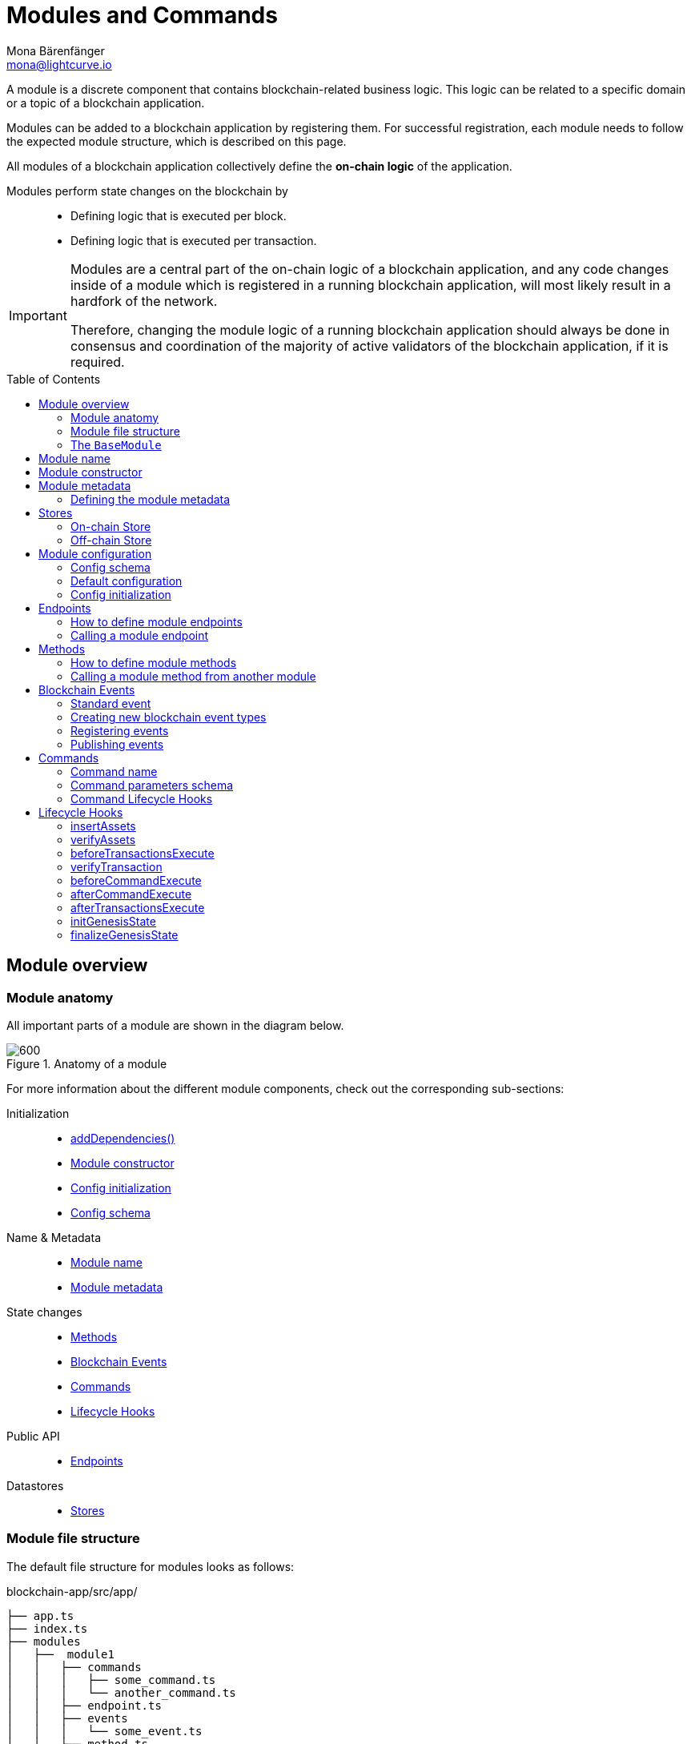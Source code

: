 = Modules and Commands
Mona Bärenfänger <mona@lightcurve.io>
//Settings
:toc: preamble
:toclevels: 2
:idprefix:
:idseparator: -
:docs_sdk: lisk-sdk::
:fn_random: footnote:randomModule[See LIP 0046 https://github.com/LiskHQ/lips/blob/main/proposals/lip-0046.md[Define state and state transitions of Random module^] for more information about the Random module.]
// URLs
:url_json_schema: https://json-schema.org/specification.html
:url_json_schema_id: https://json-schema.org/understanding-json-schema/structuring.html#id
// Project URLs
:url_understand_block_generation: understand-blockchain/blocks-txs.adoc#block-generation
:url_understand_block_execution: understand-blockchain/blocks-txs.adoc#block-execution
:url_understand_genesis_block_execution: understand-blockchain/blocks-txs.adoc#genesis-block-execution
:url_understand_valid_invalid_txs: understand-blockchain/blocks-txs.adoc#valid-vs-invalid-transactions
:url_understand_blockstxs_assets: understand-blockchain/blocks-txs.adoc#block-assets
:url_understand_blockstxs_json: understand-blockchain/blocks-txs.adoc#json-schema
:url_understand_statemachine: understand-blockchain/state-machine.adoc
:url_understand_rpc_events: understand-blockchain/sdk/rpc.adoc#events
:url_understand_rpc_request: understand-blockchain/sdk/rpc.adoc#how-to-invoke-endpoints
:url_build_app: build-blockchain/create-blockchain-app.adoc
:url_build_module: build-blockchain/create-module.adoc
// Footnotes
:fn_jsonschema: footnote:jsonSchema[See the {url_json_schema} for more information about the JSON schema.]

A module is a discrete component that contains blockchain-related business logic. This logic can be related to a specific domain or a topic of a blockchain application.

Modules can be added to a blockchain application by registering them.
For successful registration, each module needs to follow the expected module structure, which is described on this page.

All modules of a blockchain application collectively define the *on-chain logic* of the application.

Modules perform state changes on the blockchain by::
* Defining logic that is executed per block.
* Defining logic that is executed per transaction.

[IMPORTANT]
====
Modules are a central part of the on-chain logic of a blockchain application, and any code changes inside of a module which is registered in a running blockchain application, will most likely result in a hardfork of the network.

Therefore, changing the module logic of a running blockchain application should always be done in consensus and coordination of the majority of active validators of the blockchain application, if it is required.
====


== Module overview

=== Module anatomy

All important parts of a module are shown in the diagram below.

.Anatomy of a module
image::understand-blockchain/sdk/module.png[600,"Module Anatomy", align="center"]

For more information about the different module components, check out the corresponding sub-sections:

Initialization::
* <<calling-a-module-method-from-another-module,addDependencies()>>
* <<module-constructor>>
* <<config-initialization>>
* <<config-schema>>
Name & Metadata::
* <<module-name>>
* <<module-metadata>>
State changes::
* <<methods>>
* <<blockchain-events>>
* <<commands>>
* <<lifecycle-hooks>>
Public API::
* <<endpoints>>
Datastores::
* <<stores>>

=== Module file structure

The default file structure for modules looks as follows:

.blockchain-app/src/app/
----
├── app.ts
├── index.ts
├── modules
│   ├──  module1
│   │   ├── commands
│   │   │   ├── some_command.ts
│   │   │   └── another_command.ts
│   │   ├── endpoint.ts
│   │   ├── events
│   │   │   └── some_event.ts
│   │   ├── method.ts
│   │   ├── module.ts
│   │   └── stores
│   │       ├── some_store.ts
│   │       └── another_store.ts
│   └── module2
│       ├── commands
│       │   └── example_command.ts
│       ├── endpoint.ts
│       ├── events
│       │   └── some_event.ts
│       ├── method.ts
│       ├── module.ts
│       └── stores
│           └── example_store.ts
├── modules.ts
├── plugins
└── plugins.ts
----

TIP: The default file structure of a module is automatically created for the developer, if the module is generated using Lisk Commander.

For a more detailed description of the different folders and files of a module, please check out the corresponding guides xref:{url_build_app}[] and xref:{url_build_module}[].

=== The `BaseModule`
Each module is constructed as a class that extends from the **BaseModule** class.

The `BaseModule` class defines all optional and required properties and hooks of a module that must be implemented for the blockchain application to recognize it as a valid module.
The `BaseModule` class is shown in the following code snippet below:

.The BaseModule
[source,typescript]
----
export abstract class BaseModule {
	public commands: BaseCommand[] = [];
	public events: NamedRegistry = new NamedRegistry();
	public stores: NamedRegistry = new NamedRegistry();
	public offchainStores: NamedRegistry = new NamedRegistry();

	public get name(): string {
		const name = this.constructor.name.replace('Module', '');
		return name.charAt(0).toLowerCase() + name.substr(1);
	}

	public abstract endpoint: BaseEndpoint;
	public abstract method: BaseMethod;

	public async init?(args: ModuleInitArgs): Promise<void>;
	public async insertAssets?(context: InsertAssetContext): Promise<void>;
	public async verifyAssets?(context: BlockVerifyContext): Promise<void>;
	public async verifyTransaction?(context: TransactionVerifyContext): Promise<VerificationResult>;
	public async beforeCommandExecute?(context: TransactionExecuteContext): Promise<void>;
	public async afterCommandExecute?(context: TransactionExecuteContext): Promise<void>;
	public async initGenesisState?(context: GenesisBlockExecuteContext): Promise<void>;
	public async finalizeGenesisState?(context: GenesisBlockExecuteContext): Promise<void>;
	public async beforeTransactionsExecute?(context: BlockExecuteContext): Promise<void>;
	public async afterTransactionsExecute?(context: BlockAfterExecuteContext): Promise<void>;

	public abstract metadata(): ModuleMetadata;
}
----

////
== Module ID

The module ID is the unique identifier for a module in the application.

The module IDs `0`-`999` are reserved for official modules for the Lisk SDK.
This means that the minimum ID for a new module is `1000`.
The module ID is stored in binary format.

It is also important to note, that module IDs do not need to be in succession, the only requirement is that they are unique within the blockchain application.
So as an example, it is valid to register multiple modules to the application which have the following module IDs: `1003`, `1000`, and `2500001` as they are in the allowed number range, and each ID is different.

.Example: ID of the Hello module
[source,js]
----
import { cryptography, BaseModule } from 'lisk-sdk';

export class HelloModule extends BaseModule {
	public id = cryptography.utils.intToBuffer(1000, 4);

    // ...
}
----
////

== Module name

The module name is the unique identifier for the module.

The module name is automatically calculated from the class name of the module, if it extends from the <<the-basemodule,BaseModule>>:
The `Module` suffix of the class name is removed, and the first character is converted to lowercase.

TIP: For example, the module class `HelloModule` will have the module name `hello`.

The module name can be accessed inside the module via `this.name`.

In case it is desired to choose a different name for the module, a custom module name can be defined by implementing a getter `name` that returns the custom module name.

.Example: Choosing a custom module name
[source,js]
----
import { BaseModule } from 'lisk-sdk';

class HelloModule extends BaseModule {
    // ...
    public get name() {
      return 'newName';
    }
    // ...
}
----

== Module constructor

<<blockchain-events>> and <<stores>> of the module are registered in the constructor of a module, for later use in the module.

//TODO: Update snippet with Hello Module implementation
.Example: Module constructor, registering stores and events to the module
[source,typescript]
----
import { cryptography, BaseModule } from 'lisk-sdk';

export class HelloModule extends BaseModule {
    // ...
    public constructor() {
		super();
		this.stores.register(UserStore, new UserStore(this.name));
		this.stores.register(EscrowStore, new EscrowStore(this.name));
		this.stores.register(SupplyStore, new SupplyStore(this.name));
		this.stores.register(TerminatedEscrowStore, new TerminatedEscrowStore(this.name));
		this.stores.register(AvailableLocalIDStore, new AvailableLocalIDStore(this.name));
		this.events.register(TransferEvent, new TransferEvent(this.name));
	}
    // ...
}
----

== Module metadata

The metadata of a module provides information about the module to external services like UIs.

It provides information about the following module properties:

* *endpoints*: A list of <<endpoints>> of the respective module.
Each item has the following properties:
** `name`: The name of the endpoint.
** `request`: Required parameters for the endpoint (optional).
** `response`: A schema of the expected response to a request to the endpoint.
* *commands*: The list of <<commands>> belonging to the module.
Each item has the following properties:
** `name`: The command name.
** `params`: The required and optional parameters to execute the command (optional).
* *events*: A list of <<blockchain-events>> that are emitted by the module.
Each item has the following properties:
** `typeId`: The event type ID.
** `data`: The event data.
* *assets*: The schemas to decode xref:{url_understand_blockstxs_assets}[block assets] that are relevant to the module.
Each item has the following properties:
** `version`: The block version.
** `data`: The asset schema.

//TODO: Add link to the respective rpc endpoint
The metadata can be obtained by requesting the metadata from the blockchain application via RPC request to the `system_getMetadata` endpoint.

[[interface-metadata]]
.Module metadata interface
[%collapsible]
====
[source,typescript]
----
export interface ModuleMetadata {
	endpoints: {
		name: string;
		request?: Schema;
		response: Schema;
	}[];
	events: {
		typeID: string;
		data: Schema;
	}[];
	commands: {
		name: string;
		params?: Schema;
	}[];
	assets: {
		version: number;
		data: Schema;
	}[];
}

export interface Schema {
	readonly $id: string;
	readonly type: string;
	readonly properties: Record<string, unknown>;
	readonly required?: string[];
}
----
====

=== Defining the module metadata

The module metadata follows the format of the <<interface-metadata,module metadata interface>> and is returned in the `metadata()` function of a module.

.Example: Module metadata
[%collapsible]
====
//TODO: Replace the snippet below with a code example from Hello app
[source,typescript]
----
const { BaseModule } = require('lisk-sdk');

class HelloModule extends BaseModule {
    // ...

    public metadata(): ModuleMetadata {
        return {
            endpoints: [
                {
                    name: this.endpoint.getAllDelegates.name,
                    response: getAllDelegatesResponseSchema,
                },
                {
                    name: this.endpoint.getDelegate.name,
                    request: getDelegateRequestSchema,
                    response: getDelegateResponseSchema,
                },
                {
                    name: this.endpoint.getVoter.name,
                    request: getVoterRequestSchema,
                    response: getVoterResponseSchema,
                },
                {
                    name: this.endpoint.getConstants.name,
                    response: configSchema,
                },
            ],
            commands: this.commands.map(command => ({
                id: command.id,
                name: command.name,
                params: command.schema,
            })),
            events: [],
            assets: [
                {
                    version: 0,
                    data: genesisStoreSchema,
                },
            ],
        };
    }

    // ...
}
----

//TODO: Replace the snippet below with a code example from Hello app
.Example: Response schema of the getAllDelegates endpoint of the DPoS module
[source,typescript]
----
export const getDelegateRequestSchema = {
	$id: 'modules/dpos/endpoint/getDelegateRequest',
	type: 'object',
	required: ['address'],
	properties: {
		address: {
			type: 'string',
			format: 'hex',
		},
	},
};
----
====

== Stores

Modules have access to two kinds of data stores:

. An <<on-chain-store>>
. An <<off-chain-store>>

Both stores are included in the xref:{url_understand_statemachine}[] of the blockchain application, though only the data on the on-chain stores is shared and synchronized with other nodes in the network.

=== On-chain Store

A module can define one or multiple **on-chain stores**, to store data in the blockchain, i.e. to include it in the blockchain state.

For example, data like _account balances_, _delegate names_, and _multisignature keys_ are values that are stored in the on-chain module store.

Every module store is extended from the `BaseStore` class:

.The BaseStore class
[%collapsible]
====
[source,typescript]
----
export abstract class BaseStore<T> {
	private readonly _version: number;
	private readonly _storePrefix: Buffer;
	private readonly _subStorePrefix: Buffer;

	public abstract schema: Schema;

	public get storePrefix(): Buffer {
		return this._storePrefix;
	}

	public get subStorePrefix(): Buffer {
		return this._subStorePrefix;
	}

	public get key(): Buffer {
		return Buffer.concat([this._storePrefix, this._subStorePrefix]);
	}

	public get name(): string {
		const name = this.constructor.name.replace('Store', '');
		return name.charAt(0).toLowerCase() + name.substr(1);
	}

	public constructor(moduleName: string, version = 0) {
		this._version = version;
		this._storePrefix = utils.hash(Buffer.from(moduleName, 'utf-8')).slice(0, 4);
		// eslint-disable-next-line no-bitwise
		this._storePrefix[0] &= 0x7f;
		const versionBuffer = Buffer.alloc(2);
		versionBuffer.writeUInt16BE(this._version, 0);
		this._subStorePrefix = utils
			.hash(Buffer.concat([Buffer.from(this.name, 'utf-8'), versionBuffer]))
			.slice(0, 2);
	}

	public async get(ctx: ImmutableStoreGetter, key: Buffer): Promise<T> {
		if (!this.schema) {
			throw new Error('Schema is not set');
		}
		const subStore = ctx.getStore(this._storePrefix, this._subStorePrefix);
		return subStore.getWithSchema<T>(key, this.schema);
	}

	public async has(ctx: ImmutableStoreGetter, key: Buffer): Promise<boolean> {
		if (!this.schema) {
			throw new Error('Schema is not set');
		}
		const subStore = ctx.getStore(this._storePrefix, this._subStorePrefix);
		return subStore.has(key);
	}

	public async iterate(
		ctx: ImmutableStoreGetter,
		options: IterateOptions,
	): Promise<{ key: Buffer; value: T }[]> {
		if (!this.schema) {
			throw new Error('Schema is not set');
		}
		const subStore = ctx.getStore(this._storePrefix, this._subStorePrefix);
		return subStore.iterateWithSchema<T>(options, this.schema);
	}

	public async set(ctx: StoreGetter, key: Buffer, value: T): Promise<void> {
		if (!this.schema) {
			throw new Error('Schema is not set');
		}
		const subStore = ctx.getStore(this._storePrefix, this._subStorePrefix);
		return subStore.setWithSchema(key, value as Record<string, unknown>, this.schema);
	}

	public async del(ctx: StoreGetter, key: Buffer): Promise<void> {
		if (!this.schema) {
			throw new Error('Schema is not set');
		}
		const subStore = ctx.getStore(this._storePrefix, this._subStorePrefix);
		return subStore.del(key);
	}
}
----
====

=== Off-chain Store

In a module, the off-chain store is available in: <<insertAssets>> & <<endpoints>>.

It complements the on-chain module store, by allowing to store various additional data in the blockchain application, that does not need to be included in the on-chain store.

IMPORTANT: The data stored in the off-chain store is not part of the blockchain protocol, and it may differ from machine to machine.

Every off-chain store is extended from the `BaseOffchainStore`:

.The BaseOffchainStore class
[%collapsible]
====
[source,js]
----
export abstract class BaseOffchainStore<T> {
	private readonly _version: number;
	private readonly _storePrefix: Buffer;
	private readonly _subStorePrefix: Buffer;

	public abstract schema: Schema;

	public get key(): Buffer {
		return Buffer.concat([this._storePrefix, this._subStorePrefix]);
	}

	public get name(): string {
		const name = this.constructor.name.replace('Store', '');
		return name.charAt(0).toLowerCase() + name.substr(1);
	}

	public constructor(moduleName: string, version = 0) {
		this._version = version;
		this._storePrefix = utils.hash(Buffer.from(moduleName, 'utf-8')).slice(0, 4);
		// eslint-disable-next-line no-bitwise
		this._storePrefix[0] &= 0x7f;
		const versionBuffer = Buffer.alloc(2);
		versionBuffer.writeUInt16BE(this._version, 0);
		this._subStorePrefix = utils
			.hash(Buffer.concat([Buffer.from(this.name, 'utf-8'), versionBuffer]))
			.slice(0, 2);
	}

	public async get(ctx: ImmutableStoreGetter, key: Buffer): Promise<T> {
		if (!this.schema) {
			throw new Error('Schema is not set');
		}
		const subStore = ctx.getOffchainStore(this._storePrefix, this._subStorePrefix);
		return subStore.getWithSchema<T>(key, this.schema);
	}

	public async has(ctx: ImmutableStoreGetter, key: Buffer): Promise<boolean> {
		if (!this.schema) {
			throw new Error('Schema is not set');
		}
		const subStore = ctx.getOffchainStore(this._storePrefix, this._subStorePrefix);
		return subStore.has(key);
	}

	public async iterate(
		ctx: ImmutableStoreGetter,
		options: IterateOptions,
	): Promise<{ key: Buffer; value: T }[]> {
		if (!this.schema) {
			throw new Error('Schema is not set');
		}
		const subStore = ctx.getOffchainStore(this._storePrefix, this._subStorePrefix);
		return subStore.iterateWithSchema<T>(options, this.schema);
	}

	public async set(ctx: StoreGetter, key: Buffer, value: T): Promise<void> {
		if (!this.schema) {
			throw new Error('Schema is not set');
		}
		const subStore = ctx.getOffchainStore(this._storePrefix, this._subStorePrefix);
		return subStore.setWithSchema(key, value as Record<string, unknown>, this.schema);
	}

	public async del(ctx: StoreGetter, key: Buffer): Promise<void> {
		if (!this.schema) {
			throw new Error('Schema is not set');
		}
		const subStore = ctx.getOffchainStore(this._storePrefix, this._subStorePrefix);
		return subStore.del(key);
	}
}
----
====

== Module configuration

A module can access specific configuration options of the blockchain application:

. Module-specific configuration options, defined under `modules.MODULENAME`, where `MODULENAME` is the name of the specific module, that the config options belong to.
. Genesis config options, defined under `genesis` are config options available to whole blockchain application.

Both configuration options are defined by the node operator in the `config.json` file, generally located in the `config/default/` directory.
//TODO: include example snippets of module and genesis configurations

.config.json structure
[source,js]
----
{
    // ...
    "genesis": {
		"block": {
			"fromFile": "./config/genesis_block.blob"
		},
		"blockTime": 10,
		"bftBatchSize": 103,
		"maxTransactionsSize": 15 * 1024, // Kilo Bytes,
		"minFeePerByte": 1000
	},
	"generator": {
		"keys": {
			"fromFile": "./config/dev-validators.json"
		}
	},
	"modules": {},
	"plugins": {}
}
----

=== Config schema

If the module expects certain options to be present in the configuration, it is recommended to define a configuration schema to validate the module options that the node operator provided in the configuration file of the blockchain application.

//TODO: Update with Hello app config schema
.Example: Module config schema
[%collapsible]
====
[source,typescript]
----
export const configSchema = {
	$id: '/dpos/config',
	type: 'object',
	properties: {
		factorSelfVotes: {
			type: 'integer',
			format: 'uint32',
		},
		maxLengthName: {
			type: 'integer',
			format: 'uint32',
		},
		maxNumberSentVotes: {
			type: 'integer',
			format: 'uint32',
		},
		maxNumberPendingUnlocks: {
			type: 'integer',
			format: 'uint32',
		},
		failSafeMissedBlocks: {
			type: 'integer',
			format: 'uint32',
		},
		failSafeInactiveWindow: {
			type: 'integer',
			format: 'uint32',
		},
		punishmentWindow: {
			type: 'integer',
			format: 'uint32',
		},
		roundLength: {
			type: 'integer',
			format: 'uint32',
		},
		bftThreshold: {
			type: 'integer',
			format: 'uint32',
		},
		minWeightStandby: {
			type: 'string',
			format: 'uint64',
		},
		numberActiveDelegates: {
			type: 'integer',
			format: 'uint32',
		},
		numberStandbyDelegates: {
			type: 'integer',
			format: 'uint32',
		},
		tokenIDDPoS: {
			type: 'string',
			format: 'hex',
		},
	},
	required: [
		'factorSelfVotes',
		'maxLengthName',
		'maxNumberSentVotes',
		'maxNumberPendingUnlocks',
		'failSafeMissedBlocks',
		'failSafeInactiveWindow',
		'punishmentWindow',
		'roundLength',
		'bftThreshold',
		'minWeightStandby',
		'numberActiveDelegates',
		'numberStandbyDelegates',
		'tokenIDDPoS',
	],
};
----
====

=== Default configuration

If the module expects certain options to be present in the configuration, it is recommended to define a default configuration that is used, if no config options are set in the `config.json` file by the user.

//TODO: Update with Hello app default config
.Example: Default module config
[%collapsible]
====
[source,typescript]
----
export const defaultConfig = {
	factorSelfVotes: 10,
	maxLengthName: 20,
	maxNumberSentVotes: 10,
	maxNumberPendingUnlocks: 20,
	failSafeMissedBlocks: 50,
	failSafeInactiveWindow: 260000,
	punishmentWindow: PUNISHMENT_PERIOD,
	roundLength: 103,
	bftThreshold: 68,
	minWeightStandby: '100000000000',
	numberActiveDelegates: 101,
	numberStandbyDelegates: 2,
	tokenIDDPoS: '0000000000000000',
};
----
====

=== Config initialization

If a module needs to access certain configuration options, it is required to validate and cache the respective configurations in the `init()` method of a module, as described in the code snippet below:

//TODO: Update with Hello app init method
.Example: Module init() hook
[source,typescript]
----
export class HelloModule extends BaseModule {
    // ...
	public async init(args: ModuleInitArgs): Promise<void> {
        const { genesisConfig, moduleConfig } = args;
        const config = objects.mergeDeep({}, defaultConfig, moduleConfig);
        validator.validate<ModuleConfig>(configSchema, config);

        this._tokenID = Buffer.from(config.feeTokenID, 'hex');
        this._minFeePerByte = genesisConfig.minFeePerByte;
    }
    // ...
}
----

== Endpoints

An endpoint is an *interface between a module and an external system.*
Lisk endpoints support RPC communication.
The module-specific RPC endpoints can be invoked by external services, like UIs, to get relevant data from the application.

The endpoints are defined individually for each module, depending on the module's purpose.

IMPORTANT: Endpoints allow us to conveniently *get data from the blockchain application*.
It is never possible to set data / mutate the state via module endpoints.

Every module endpoint always extends from the `BaseEndpoint` class.

.The BaseEndpoint class
[source,typescript]
----
export abstract class BaseEndpoint {
	[key: string]: unknown;
	protected moduleID: Buffer;
	public constructor(moduleID: Buffer) {
		this.moduleID = moduleID;
	}
}
----

=== How to define module endpoints

The module endpoints are usually defined in a file called `endpoint.ts` inside of the root folder of the respective module.

//TODO: Update code snippet to use Hello app example
.Example: `endpoint.ts` of the DPoS module
[%collapsible]
====
[source,typescript]
----
import { BaseEndpoint, ModuleEndpointContext, cryptography } from 'lisk-sdk';
import { CounterStore, CounterStoreData } from './stores/counter';
import { MessageStore, MessageStoreData } from './stores/message';

export class HelloEndpoint extends BaseEndpoint {

	public async getHelloCounter(ctx: ModuleEndpointContext): Promise<CounterStoreData> {
		const counterSubStore = this.stores.get(CounterStore);

		const helloCounter = await counterSubStore.get(
			ctx,
			Buffer.from('hello','utf8'),
		);

		return helloCounter;
	}

	public async getHello(ctx: ModuleEndpointContext): Promise<MessageStoreData> {
		const messageSubStore = this.stores.get(MessageStore);

		const { address } = ctx.params;
		if (typeof address !== 'string') {
			throw new Error('Parameter address must be a string.');
		}
		cryptography.address.validateLisk32Address(address);
		const helloMessage = await messageSubStore.get(
			ctx,
			cryptography.address.getAddressFromLisk32Address(address),
		);
		return helloMessage;
	}
}
----
====

All module endpoints have access to the on-chain and off-chain <<stores>> of a module and can receive data from there, to answer RPC requests with the expected data.

The parameter `ctx` of an endpoint is expected to be of type `ModuleEndpointContext`.
Meaning, `ctx` provides the following methods for the endpoint:

.`ModuleEndpointContext` interface
[%collapsible]
====
[source,typescript]
----
export interface ModuleEndpointContext extends PluginEndpointContext {
	getStore: (moduleID: Buffer, storePrefix: Buffer) => ImmutableSubStore;
	getOffchainStore: (moduleID: Buffer, storePrefix: Buffer) => SubStore;
	getImmutableMethodContext: () => ImmutableMethodContext;
	chainID: Buffer;
}
----
====

Once the module endpoints are defined in `endpoints.ts`, they can be added to the module under the `endpoint` attribute:

.How to add endpoints to a module
[source,typescript]
----
import { DPoSEndpoint } from './endpoint';

export class DPoSModule extends BaseModule {
	public endpoint = new DPoSEndpoint(this.stores, this.offchainStores);
    // ...
}
----

=== Calling a module endpoint

To call an endpoint of a module, simply send the respective RPC request.

A convenient way to send RPC requests to the node is the *API client*.
See section xref:{url_understand_rpc_request}[How to invoke endpoints] of the page "Communicating to a Lisk node via RPC".

== Methods

A method is an interface for module-to-module communication, and *can perform state mutations* on the blockchain.

To get or set module-specific data in the blockchain, methods are either called by other modules or by the module itself. 
For example, the `transfer` method from the `Token` module is called by a module, if it needs to transfer tokens from one account to the other.

Every module method always extends from the `BaseMethod` class.

.The BaseMethod class
[source,typescript]
----
export abstract class BaseMethod {
	protected moduleID: Buffer;
	public constructor(moduleID: Buffer) {
		this.moduleID = moduleID;
	}
}
----

=== How to define module methods

The module methods are usually defined in a file called `methods.ts` inside of the folder of the respective module.

//TODO: Update code snippet to use Hello app example
.Example: `getAvailableBalance` method in the Token module
[%collapsible]
====
[source,typescript]
----
export class TokenMethod extends BaseMethod {

    // ...

	public async getAvailableBalance(
		methodContext: ImmutableMethodContext,
		address: Buffer,
		tokenID: TokenID,
	): Promise<bigint> {
		const canonicalTokenID = await this.getCanonicalTokenID(methodContext, tokenID);
		const userStore = this.stores.get(UserStore);
		try {
			const user = await userStore.get(methodContext, userStore.getKey(address, canonicalTokenID));
			return user.availableBalance;
		} catch (error) {
			if (!(error instanceof NotFoundError)) {
				throw error;
			}
			return BigInt(0);
		}
	}

    // ...
}
----
====

Once the module methods are defined in `methods.ts`, they can be added to the module under the `method` attribute:

.How to add methods to a module
[source,typescript]
----
import { TokenMethod } from './method';

export class TokenModule extends BaseInteroperableModule {
	public method = new TokenMethod(this.stores, this.events, this.name);
    // ...
}
----

=== Calling a module method from another module

A module method can be called from another module.

For example, the method `getAvailableBalance` of the **Token** module is called from the **Interoperability** module at the sidechain registration and command verification step. This method is called to verify if the sender of a transaction has enough balance to pay the transaction fee.

Methods from other modules are made available to the module by importing them, and adding them as private properties in the `addDependencies()` method, as shown in the code snippet below.

.interoperability/mainchain/commands/sidechain_registration.ts
[source,typescript]
----
import { TokenMethod } from '../../../token';
// ...

export class SidechainRegistrationCommand extends BaseInteroperabilityCommand {
	public schema = sidechainRegParams;
	private _tokenMethod!: TokenMethod;

	public addDependencies(tokenMethod: TokenMethod) {
		this._tokenMethod = tokenMethod;
	}
    public async verify(
		context: CommandVerifyContext<SidechainRegistrationParams>,
	): Promise<VerificationResult> {
        // ...
        // Sender must have enough balance to pay for extra command fee.
		const availableBalance = await this._tokenMethod.getAvailableBalance(
			context.getMethodContext(),
			senderAddress,
			TOKEN_ID_LSK,
		);
		if (availableBalance < REGISTRATION_FEE) {
            // ...
		}
        // ...
	}
}
----

== Blockchain Events

// TODO: update content here, once https://github.com/LiskHQ/lisk-sdk/pull/7415 is merged
Blockchain events, or module events, are logs of events that occur in the blockchain network during block execution.
Events occur per block, and are stored in the respective block header, from where they can be queried.

.Do not confuse blockchain events with RPC events.
IMPORTANT: In contrast to xref:{url_understand_rpc_events}[RPC events], Blockchain events are part of the on-chain logic: Each block includes the **event root in the block header**, which is the root of a Sparse-Merkle-Tree of all blockchain events, that occur in that particular block.

Every module event always extends from the `BaseEvent` class.

.The BaseEvent class
[%collapsible]
====
[source,typescript]
----
export abstract class BaseEvent<T> {
	private readonly _moduleName: string;

	public abstract schema: Schema;

	public get key(): Buffer {
		return Buffer.from(this._moduleName + this.name, 'utf-8');
	}

	public get name(): string {
		const name = this.constructor.name.replace('Store', '');
		return name.charAt(0).toLowerCase() + name.substr(1);
	}

	public constructor(moduleName: string) {
		this._moduleName = moduleName;
	}

	public add(ctx: EventQueuer, data: T, topics?: Buffer[], noRevert?: boolean): void {
		if (!this.schema) {
			throw new Error('Schema is not set');
		}

		ctx.eventQueue.add(
			this._moduleName,
			this.name,
			codec.encode(this.schema, data as Record<string, unknown>),
			topics,
			noRevert,
		);
	}
}
----
====

=== Standard event

The standard event is indicating the result of a transaction processing (success/failure).
It is automatically emitted every time a transaction is processed by a module.

Only valid transactions are processed, and therefore *only valid transactions emit the standard event.*
See the section xref:{url_understand_valid_invalid_txs}[Valid vs invalid transactions] for more information.

NOTE: The standard event is therefore the only blockchain event, that is not defined manually by the developer of a module.

The standard event is added to the event queue in the state machine during the `executeTransaction` xref:{url_understand_block_execution}[lifecycle hook].

If the transaction execution as successful, the `success` property is set to `true`, otherwise, it is set to `false`.

.Schema for the standard event
[source,typescript]
----
export const standardEventDataSchema = {
	$id: '/block/event/standard',
	type: 'object',
	required: ['success'],
	properties: {
		success: {
			dataType: 'boolean',
			fieldNumber: 1,
		},
	},
};
----

=== Creating new blockchain event types

New event types that complement the on-chain business logic of the module can be created by extending from the `BaseEvent` class.

The only mandatory property to define in the event is the `schema`, which defines what custom `data` is required by the event to publish the correct information.

For example, the following data is required by the `TransferEvent` of the Token module:

.TransferEventData
[%collapsible]
====
[source,typescript]
----
export interface TransferEventData {
	senderAddress: Buffer;
	tokenID: Buffer;
	amount: bigint;
	recipientAddress: Buffer;
}
----
====

The corresponding schema for the `TransferEvent` data interface defined above looks as follows:

.transferEventSchema
[%collapsible]
====
[source,typescript]
----
export const transferEventSchema = {
	$id: '/token/events/transfer',
	type: 'object',
	required: ['senderAddress', 'recipientAddress', 'tokenID', 'amount', 'result'],
	properties: {
		senderAddress: {
			dataType: 'bytes',
			format: 'lisk32',
			fieldNumber: 1,
		},
		tokenID: {
		recipientAddress: {
			dataType: 'bytes',
			format: 'lisk32',
			fieldNumber: 2,
		},
		amount: {
			dataType: 'uint64',
		tokenID: {
			dataType: 'bytes',
			minLength: TOKEN_ID_LENGTH,
			maxLength: TOKEN_ID_LENGTH,
			fieldNumber: 3,
		},
		recipientAddress: {
			dataType: 'bytes',
		amount: {
			dataType: 'uint64',
			fieldNumber: 4,
		},
		result: {
			dataType: 'uint32',
			fieldNumber: 5,
		},
	},
};
----
====

TIP:  The only limitation to what `data` can be included in the event is the data size:
*The maximum size of the event data is 1 kB.*

Besides the event `data`, `topics` are the second property that can be defined by the developer, when emitting/ publishing a blockchain event.
Topics are similar to tags or labels, categorizing the event by a list of the relevant keywords.

Both `data` and `topics` are passed as parameters to the `add()` method of a blockchain event:

.events/transfer.ts
[source,js]
----
this.add(context, data, topics[]);
----

Add utility functions like `log()` and `error()` to omit duplicate code and/or to simplify the publishing of the event later.

.Example: TransferEvent of the Token module
[source,typescript]
----
export class TransferEvent extends BaseEvent<TransferEventData & { result: TokenEventResult }> {
	public schema = transferEventSchema;

	public log(ctx: EventQueuer, data: TransferEventData): void {
		this.add(ctx, { ...data, result: TokenEventResult.SUCCESSFUL }, [
			data.senderAddress,
			data.recipientAddress,
		]);
	}

	public error(ctx: EventQueuer, data: TransferEventData, result: TokenErrorEventResult): void {
		this.add(ctx, { ...data, result }, [data.senderAddress, data.recipientAddress], true);
	}
}
----

=== Registering events

To make an event available in the module, register it to `this.events` in the <<module-constructor>>.

.module.ts
[source,typescript]
----
public constructor() {
		super();
		this.events.register(TransferEvent, new TransferEvent(this.name));
	}
----

=== Publishing events

To emit or publish the event, add the following code snippet to the intended place, e.g. inside a module method:

.method.ts
[source,typescript]
----
import { TransferEvent, TransferEventResult } from './events/transfer';
// ...
export class TokenMethod extends BaseMethod {
    // ...
    public async transfer(
		methodContext: MethodContext,
		senderAddress: Buffer,
		recipientAddress: Buffer,
		tokenID: TokenID,
		amount: bigint,
	): Promise<void> {
        // ...
        const transferEvent = this.events.get(TransferEvent);
        transferEvent.log(methodContext, {
            amount,
            recipientAddress,
            result: TransferEventResult.SUCCESSFUL,
            senderAddress,
            tokenID,
        });
	}
    // ...
}

----

== Commands

A command is a group of *state-transition logic triggered by a transaction* and is identified by the module and command name of the transaction.

.Anatomy of a Command
image::understand-blockchain/sdk/command.png["Command anatomy",600, align="center"]

Every module command always extends from the `BaseCommand` class.

.The BaseCommand class
[source,typescript]
----
export abstract class BaseCommand<T = unknown> {
	public schema?: Schema;

	public get name(): string {
		const name = this.constructor.name.replace('Command', '');
		return name.charAt(0).toLowerCase() + name.substr(1);
	}

	// eslint-disable-next-line no-useless-constructor
	public constructor(protected stores: NamedRegistry, protected events: NamedRegistry) {}

	public verify?(context: CommandVerifyContext<T>): Promise<VerificationResult>;

	public abstract execute(context: CommandExecuteContext<T>): Promise<void>;
}
----

=== Command name

The command name is the unique identifier for the command. 
It needs to be unique within the module the command belongs to.

The command name is automatically calculated from the class name of the command, if it extends from the <<commands,BaseCommand>>:
The `Command` suffix of the class name is removed, and the first character is converted to lowercase.

TIP: For example, the module class `CreateHelloCommand` will have the command name `createHello`.

The command name can be accessed inside the command via `this.name`.

In case it is desired to choose a different name for the command, a custom command name can be defined by implementing a getter `name` that returns the custom command name.

.Example: Choosing a custom command name
[source,typescript]
----
import { BaseCommand } from 'lisk-sdk';

export class TransferCommand extends BaseCommand {
    // ...
    public get name() {
      return 'newName';
    }
    // ...
}
----

=== Command parameters schema

If a command expects parameters, the parameters schema is defined in the `schema` property of the command.
It defines which parameters are required in the transaction, and also which data types are to be expected.

If the parameters of a transaction object do not match the corresponding schema, the transaction will not be accepted by the node.
The schema follows the format of a modified JSON schema{fn_jsonschema}, and should contain the following properties:

$id::
Unique identifier of the schema throughout the system.

The `$id` property is directly inherited from the JSON-schema.
You can read more about the id property in the {url_json_schema_id}[JSON schema documentation^].

In general, adhere to the following criteria:

* Use unique IDs across the system.
* It is recommended to use a path like format for easy readability, but it is not an actual requirement.

To avoid mixing any schema with other registered schemas, use a fixed identifier for your app in each ID.

title:: A short description of the schema.
type or dataType::
If the data type of a property is either an `object` or an `array`, the `type` property must be used instead of `dataType`.
The root type of the schema must be of type `object`.
required::
A list of all required parameters.

TIP: If the schema is used for serialization, it is recommended to put all properties as required to guarantee the uniqueness of encoding.

properties::
A list of the command parameters.
It also defines their data type, order, and additional properties like min and max length.

.Example: Command parameters schema
[%collapsible]
====
[source,typescript]
----
export class TransferCommand extends BaseCommand {
	// ...
	public schema = {
        $id: '/lisk/transferParams',
        title: 'Transfer transaction params',
        type: 'object',
        required: ['tokenID', 'amount', 'recipientAddress', 'data'],
        properties: {
            tokenID: {
                dataType: 'bytes',
                fieldNumber: 1,
                minLength: TOKEN_ID_LENGTH,
                maxLength: TOKEN_ID_LENGTH,
            },
            amount: {
                dataType: 'uint64',
                fieldNumber: 2,
            },
            recipientAddress: {
                dataType: 'bytes',
                fieldNumber: 3,
                minLength: ADDRESS_LENGTH,
                maxLength: ADDRESS_LENGTH,
            },
            data: {
                dataType: 'string',
                fieldNumber: 4,
                minLength: 0,
                maxLength: MAX_DATA_LENGTH,
            },
        },
    };
    // ...
}
----
====

=== Command Lifecycle Hooks

Each command has the following <<lifecycle-hooks>>, which are executed separately for each command in a block.

==== Command initialization

The `init()` hook of a command is called by the Lisk Framework when the node starts.

Here, you can validate and cache the module config or do initializations which should only happen once per node starts.

[source,typescript]
----
export class TransferCommand extends BaseCommand {
    // ...
	private _methods!: TokenMethods;
	public init(args: { methods: TokenMethods }) {
		this._methods = args.methods;
	}
    // ...
}
----

==== Command verification
The hook `Command.verify` is called only for the command that is referenced by the module name and the command name in the transaction.
Similar to the `verifyTransaction` hook, `Command.verify` will be called also in the transaction pool, and it is to ensure the verification defined in this hook is respected when the transactions are included in a block.

NOTE: In this hook, the *state cannot be mutated* and events cannot be emitted.

[source,typescript]
----
export class TransferCommand extends BaseCommand {
	// ...
	public async verify(context: CommandVerifyContext<Params>): Promise<VerificationResult> {
		const { params } = context;

		try {
			validator.validate(transferParamsSchema, params);
		} catch (err) {
			return {
				status: VerifyStatus.FAIL,
				error: err as Error,
			};
		}
		return {
			status: VerifyStatus.OK,
		};
	}
    // ...
}
----

===== Command verification context

The `context` is available in every `Command.execute()` hook.

It allows convenient access to:

* `logger`: Logger interface, to create log messages.
* `chainID`: The identifier of the blockchain network, in which this command is executed.
* `transaction`: The transaction triggering the command.
* `params`: The command params, which were attached to the transaction.
* `getMethodContext`: Module method interface, to invoke modules methods.
* `getStore`: State store interface, to get and set data from/to the module stores.

.CommandVerifyContext interface
[%collapsible]
====
[source,typescript]
----
export interface CommandVerifyContext<T = undefined> {
	logger: Logger;
	chainID: Buffer;
	transaction: Transaction; // without decoding params
	params: T;
	getMethodContext: () => ImmutableMethodContext;
	getStore: (moduleID: Buffer, storePrefix: Buffer) => ImmutableSubStore;
}
----
====

==== Command execution

Applies the state changes through the state machine.
The hook `Command.execute` is triggered by a transaction identified by the module name and the command name.

If the hook execution fails, the transaction that triggered this command is still valid, but the state changes applied during this hook are reverted.
Additionally, an event will be emitted that provides the information on whether a command is executed successfully or failed.

NOTE: In this hook, the *state can be mutated* and events can be emitted.

[source,typescript]
----
export class TransferCommand extends BaseCommand {
	// ...
	public async execute(context: CommandExecuteContext<Params>): Promise<void> {
		const { params } = context;
		await this._api.transfer(
			context.getAPIContext(),
			context.transaction.senderAddress,
			params.recipientAddress,
			params.tokenID,
			params.amount,
		);
	}
}
----

===== Command execution context

The `context` is available in every `Command.execute()` hook.

It allows convenient access to:

* `logger`: Logger interface, to create log messages.
* `chainID`: The identifier of the blockchain network, in which this command is executed.
* `eventQueue`: The event queue.
See <<blockchain-events>> for more information.
* `header`: Block header.
* `assets`: Block assets.
//TODO: Update/review term `block generation round` (former forging-round)
* `currentValidators`: Validators of the current block generation round.
* `impliesMaxPrevote`: `true` if the block header which includes this transaction has prevotes which follow the BFT protocol.
* `maxHeightCertified`: Current height of the block in this chain which is certified.
* `certificateThreshold`: BFT vote weight required to generate a certificate.
* `transaction`: The transaction triggering the command.
* `params`: The command params, which were attached to the transaction.
* `getMethodContext`: Module method interface, to invoke modules methods.
* `getStore`: State store interface, to get and set data from/to the module stores.

.Interface: CommandExecuteContext
[%collapsible]
====
[source,typescript]
----
export interface CommandExecuteContext<T = undefined> {
	logger: Logger;
	chainID: Buffer;
	eventQueue: EventQueue;
	header: BlockHeader;
	assets: BlockAssets;
	currentValidators: Validator[];
	impliesMaxPrevote: boolean;
	maxHeightCertified: number;
	certificateThreshold: bigint;
	transaction: Transaction; // without decoding params
	params: T;
	getMethodContext: () => MethodContext;
	getStore: (moduleID: Buffer, storePrefix: Buffer) => SubStore;
}
----
====

== Lifecycle Hooks

The module hooks are called in a specific order during block creation and execution.

Read more about the block lifecycles in the following sections:

. xref:{url_understand_genesis_block_execution}[Lisk key concepts > Genesis block execution]
. xref:{url_understand_block_generation}[Lisk key concepts > Block generation]
. xref:{url_understand_block_execution}[Lisk key concepts > Block processing]

IMPORTANT: Never include external dynamic data to state changes in the lifecycle hooks.
It will create inconsistencies/forks for nodes when syncing to the current height.

=== insertAssets
The hook `insertAssets` is called at the very beginning of the xref:{url_understand_block_generation}[block generation].
The assets added during the execution of this hook can be used in all the execution hooks afterwards.

//TODO: Add link to random module
For example, the `seedReveal` property is added to the block asset in this hook by the Random module{fn_random}.

[source,typescript]
----
public async insertAssets(context: InsertAssetContext): Promise<void> {}
----

.`InsertAssetContext` interface
[%collapsible]
====
[source,js]
----
{
	logger: Logger;
	networkIdentifier: Buffer;
	getAPIContext: () => APIContext;
	getStore: (moduleID: Buffer, storePrefix: Buffer) => ImmutableSubStore;
	header: BlockHeader;
	assets: WritableBlockAssets;
	getGeneratorStore: (moduleID: Buffer) => SubStore;
	getOffchainStore: (moduleID: Buffer, storePrefix: Buffer) => SubStore;
	getFinalizedHeight(): number;
}
----
====

=== verifyAssets
The hook `verifyAssets` is only called before xref:{url_understand_block_execution}[executing a block].

If this stage fails, the block is considered invalid and will be rejected.
In particular, the following hooks will not get executed.

This hook is used for verification before any state changes.
For example, at this stage, each module checks if the expected assets exist in the block.

NOTE: In this hook, the *state cannot be mutated* and events cannot be emitted.

[source,typescript]
----
public async verifyAssets(context: BlockVerifyContext): Promise<void> {}
----

.Interface for `verifyAssets` context
[%collapsible]
====
[source,js]
----
{
	logger: Logger;
	networkIdentifier: Buffer;
	getAPIContext: () => ImmutableAPIContext;
	getStore: (moduleID: Buffer, storePrefix: Buffer) => ImmutableSubStore;
	header: BlockHeader;
	assets: BlockAssets;
}
----
====

=== beforeTransactionsExecute

The hook `beforeTransactionsExecute` is triggered before any of the transactions of the block are processed.

NOTE: In this hook, the *state can be mutated* and events can be emitted.

[source,typescript]
----
public async beforeTransactionsExecute(context: BlockExecuteContext): Promise<void> {}
----

.Interface for `beforeTransactionsExecute` context
[%collapsible]
====
[source,js]
----
{
	logger: Logger;
	networkIdentifier: Buffer;
	eventQueue: EventQueue;
	getAPIContext: () => APIContext;
	getStore: (moduleID: Buffer, storePrefix: Buffer) => SubStore;
	header: BlockHeader;
	assets: BlockAssets;
	currentValidators: Validator[];
	impliesMaxPrevote: boolean;
	maxHeightCertified: number;
	certificateThreshold: bigint;
}
----
====

=== verifyTransaction

The hook `verifyTransaction` is called for all the transactions within a block regardless of the command they trigger.
This ensures that all transactions included in a block satisfy the verifications defined in this hook.

This hook is used also for transaction verification in the transaction pool to reject invalid transactions early before transmitting them to the network.
For example, signature verification is done in this hook.

NOTE: In this hook, the *state cannot be mutated* and events cannot be emitted.

[source,typescript]
----
public async verifyTransaction(context: TransactionVerifyContext): Promise<void> {}
----

.Interface for `verifyTransaction` context
[%collapsible]
====
[source,js]
----
{
	networkIdentifier: Buffer;
	logger: Logger;
	transaction: Transaction;
	getAPIContext: () => ImmutableAPIContext;
	getStore: (moduleID: Buffer, storePrefix: Buffer) => ImmutableSubStore;
}
----
====

=== beforeCommandExecute
The hook `beforeCommandExecute` allows adding business logic before the execution of a command.
It is called for all the transactions within a block regardless of the command they trigger.

If the hook fails during the execution, the transaction becomes invalid and the block containing this transaction will be invalid.

NOTE: In this hook, the *state can be mutated* and events can be emitted.

[source,typescript]
----
public async beforeCommandExecute(context: TransactionExecuteContext): Promise<void> {}
----

.Interface for `beforeCommandExecute` context
[%collapsible]
====
[source,js]
----
{
	logger: Logger;
	networkIdentifier: Buffer;
	eventQueue: EventQueueAdder;
	getAPIContext: () => APIContext;
	getStore: (moduleID: Buffer, storePrefix: Buffer) => SubStore;
	header: BlockHeader;
	assets: BlockAssets;
	transaction: Transaction;
	currentValidators: Validator[];
	impliesMaxPrevote: boolean;
	maxHeightCertified: number;
	certificateThreshold: bigint;
}
----
====

=== afterCommandExecute
The hook `afterCommandExecute` allows adding business logic after the execution of a command.
It is called for all the transactions within a block regardless of the command they trigger.

If the hook fails during the execution, the transaction becomes invalid and the block containing this transaction will be invalid.

NOTE: In this hook, the *state can be mutated* and events can be emitted.

[source,typescript]
----
public async afterCommandExecute(context: TransactionExecuteContext): Promise<void> {}
----

.Interface for `afterCommandExecute` context
[%collapsible]
====
[source,js]
----
{
	logger: Logger;
	networkIdentifier: Buffer;
	eventQueue: EventQueueAdder;
	getAPIContext: () => APIContext;
	getStore: (moduleID: Buffer, storePrefix: Buffer) => SubStore;
	header: BlockHeader;
	assets: BlockAssets;
	transaction: Transaction;
	currentValidators: Validator[];
	impliesMaxPrevote: boolean;
	maxHeightCertified: number;
	certificateThreshold: bigint;
}
----
====

=== afterTransactionsExecute
The hook `afterTransactionsExecute` is the last hook allowed to define state changes that are triggered by the block.

Additionally, when defining the `afterTransactionsExecute` logic for a module, the transactions included in the block are available in that context and can be used in this logic.
For example, this hook can be used to sum the fees of the transactions included in a block and transfer them to the block generator.

NOTE: In this hook, the *state can be mutated* and events can be emitted.

[source,typescript]
----
public async afterTransactionsExecute(context: BlockAfterExecuteContext): Promise<void> {}
----

.Interface for `afterTransactionsExecute` context
[%collapsible]
====
[source,js]
----
{
	logger: Logger;
	networkIdentifier: Buffer;
	eventQueue: EventQueue;
	getAPIContext: () => APIContext;
	getStore: (moduleID: Buffer, storePrefix: Buffer) => SubStore;
	header: BlockHeader;
	assets: BlockAssets;
	currentValidators: Validator[];
	impliesMaxPrevote: boolean;
	maxHeightCertified: number;
	certificateThreshold: bigint;
	transactions: ReadonlyArray<Transaction>;
	setNextValidators: (
		preCommitThreshold: bigint,
		certificateThreshold: bigint,
		validators: Validator[],
	) => void;
}
----
====

=== initGenesisState
The hook `initGenesisState` is called at the beginning of the xref:{url_understand_genesis_block_execution}[genesis block execution].
Each module must initialize its state using an associated block asset.

It is recommended not to use methods from other modules because their state might not be initialized yet depending on the order of the hook execution.

[source,typescript]
----
public async initGenesisState(context: GenesisBlockExecuteContext): Promise<void> {}
----

.Interface for `initGenesisState` context
[%collapsible]
====
[source,js]
----
{
	logger: Logger;
	eventQueue: EventQueueAdder;
	getAPIContext: () => APIContext;
	getStore: (moduleID: Buffer, storePrefix: Buffer) => SubStore;
	header: BlockHeader;
	assets: BlockAssets;
	setNextValidators: (
		preCommitThreshold: bigint,
		certificateThreshold: bigint,
		validators: Validator[],
	) => void;
}
----
====

=== finalizeGenesisState
The hook `finalizeGenesisState` is called at the end of the xref:{url_understand_genesis_block_execution}[genesis block execution].

In this hook, it can be assumed that the state initialization via `initGenesisState` of every module is completed and therefore methods from other modules can be used.

[source,typescript]
----
public async finalizeGenesisState(context: GenesisBlockExecuteContext): Promise<void> {}
----

.Interface for `finalizeGenesisState` context
[%collapsible]
====
[source,js]
----
{
	logger: Logger;
	eventQueue: EventQueueAdder;
	getAPIContext: () => APIContext;
	getStore: (moduleID: Buffer, storePrefix: Buffer) => SubStore;
	header: BlockHeader;
	assets: BlockAssets;
	setNextValidators: (
		preCommitThreshold: bigint,
		certificateThreshold: bigint,
		validators: Validator[],
	) => void;
}
----
====